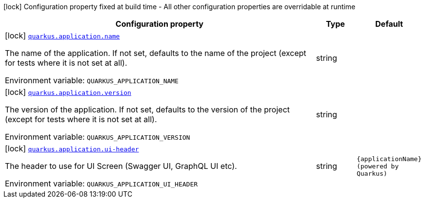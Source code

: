 [.configuration-legend]
icon:lock[title=Fixed at build time] Configuration property fixed at build time - All other configuration properties are overridable at runtime
[.configuration-reference.searchable, cols="80,.^10,.^10"]
|===

h|[.header-title]##Configuration property##
h|Type
h|Default

a|icon:lock[title=Fixed at build time] [[quarkus-core_quarkus-application-name]] [.property-path]##link:#quarkus-core_quarkus-application-name[`quarkus.application.name`]##
ifdef::add-copy-button-to-config-props[]
config_property_copy_button:+++quarkus.application.name+++[]
endif::add-copy-button-to-config-props[]


[.description]
--
The name of the application. If not set, defaults to the name of the project (except for tests where it is not set at all).


ifdef::add-copy-button-to-env-var[]
Environment variable: env_var_with_copy_button:+++QUARKUS_APPLICATION_NAME+++[]
endif::add-copy-button-to-env-var[]
ifndef::add-copy-button-to-env-var[]
Environment variable: `+++QUARKUS_APPLICATION_NAME+++`
endif::add-copy-button-to-env-var[]
--
|string
|

a|icon:lock[title=Fixed at build time] [[quarkus-core_quarkus-application-version]] [.property-path]##link:#quarkus-core_quarkus-application-version[`quarkus.application.version`]##
ifdef::add-copy-button-to-config-props[]
config_property_copy_button:+++quarkus.application.version+++[]
endif::add-copy-button-to-config-props[]


[.description]
--
The version of the application. If not set, defaults to the version of the project (except for tests where it is not set at all).


ifdef::add-copy-button-to-env-var[]
Environment variable: env_var_with_copy_button:+++QUARKUS_APPLICATION_VERSION+++[]
endif::add-copy-button-to-env-var[]
ifndef::add-copy-button-to-env-var[]
Environment variable: `+++QUARKUS_APPLICATION_VERSION+++`
endif::add-copy-button-to-env-var[]
--
|string
|

a|icon:lock[title=Fixed at build time] [[quarkus-core_quarkus-application-ui-header]] [.property-path]##link:#quarkus-core_quarkus-application-ui-header[`quarkus.application.ui-header`]##
ifdef::add-copy-button-to-config-props[]
config_property_copy_button:+++quarkus.application.ui-header+++[]
endif::add-copy-button-to-config-props[]


[.description]
--
The header to use for UI Screen (Swagger UI, GraphQL UI etc).


ifdef::add-copy-button-to-env-var[]
Environment variable: env_var_with_copy_button:+++QUARKUS_APPLICATION_UI_HEADER+++[]
endif::add-copy-button-to-env-var[]
ifndef::add-copy-button-to-env-var[]
Environment variable: `+++QUARKUS_APPLICATION_UI_HEADER+++`
endif::add-copy-button-to-env-var[]
--
|string
|`+++{applicationName} (powered by Quarkus)+++`

|===

